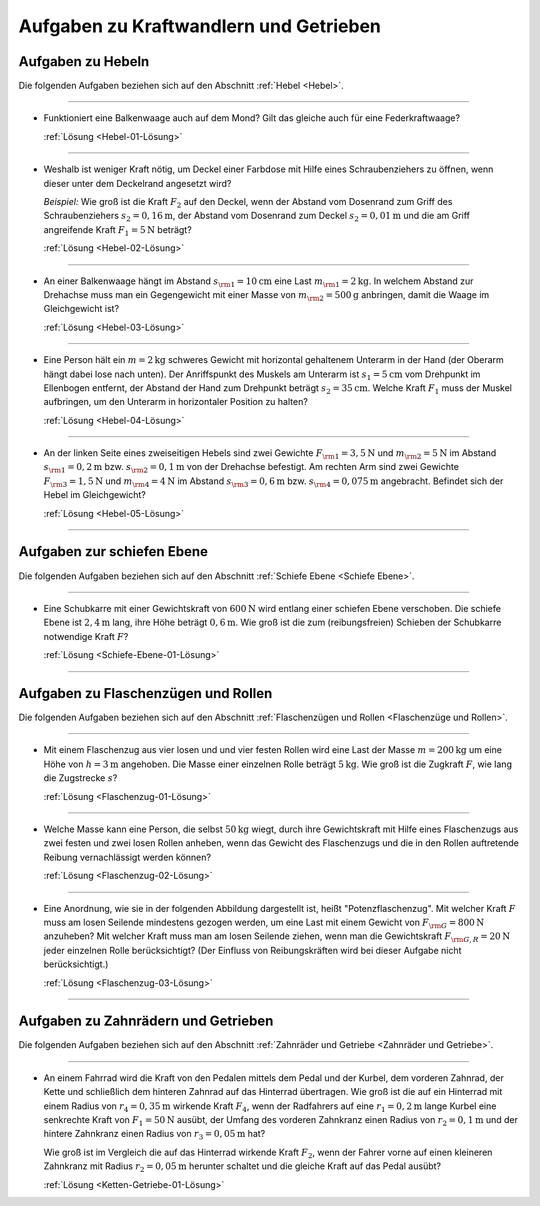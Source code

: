 
.. _Aufgaben zu Kraftwandlern und Getrieben:

Aufgaben zu Kraftwandlern und Getrieben
=======================================

.. _Aufgaben zu Hebeln:

Aufgaben zu Hebeln
------------------

Die folgenden Aufgaben beziehen sich auf den Abschnitt :ref:`Hebel
<Hebel>`.

----

.. _Hebel-01:

* Funktioniert eine Balkenwaage auch auf dem Mond? Gilt das gleiche auch für
  eine Federkraftwaage?

  :ref:`Lösung <Hebel-01-Lösung>`

----

.. _Hebel-02:

* Weshalb ist weniger Kraft nötig, um Deckel einer Farbdose mit Hilfe eines
  Schraubenziehers zu öffnen, wenn dieser unter dem Deckelrand angesetzt wird?

  *Beispiel:* Wie groß ist die Kraft :math:`F_2` auf den Deckel, wenn der Abstand vom
  Dosenrand zum Griff des Schraubenziehers :math:`s_2=\unit[0,16]{m}`, der Abstand
  vom Dosenrand zum Deckel :math:`s_2=\unit[0,01]{m}` und die am Griff
  angreifende Kraft :math:`F_1 = \unit[5]{N}` beträgt?

  :ref:`Lösung <Hebel-02-Lösung>`

----

.. _Hebel-03:

* An einer Balkenwaage hängt im Abstand :math:`s _{\rm{1}} = \unit[10]{cm}`
  eine Last :math:`m _{\rm{1}} = \unit[2]{kg}`. In welchem Abstand zur Drehachse
  muss man ein Gegengewicht mit einer Masse von :math:`m _{\rm{2}} =
  \unit[500]{g}` anbringen, damit die Waage im Gleichgewicht ist?

  :ref:`Lösung <Hebel-03-Lösung>`

----

.. _Hebel-04:

* Eine Person hält ein :math:`m = \unit[2]{kg}` schweres Gewicht mit horizontal
  gehaltenem Unterarm in der Hand (der Oberarm hängt dabei lose nach unten). Der
  Anriffspunkt des Muskels am Unterarm ist :math:`s_1 = \unit[5]{cm}` vom
  Drehpunkt im Ellenbogen entfernt, der Abstand der Hand zum Drehpunkt beträgt
  :math:`s_2 = \unit[35]{cm}`. Welche Kraft :math:`F_1` muss der Muskel
  aufbringen, um den Unterarm in horizontaler Position zu halten?

  :ref:`Lösung <Hebel-04-Lösung>`

----

.. _Hebel-05:

* An der linken Seite eines zweiseitigen Hebels sind zwei Gewichte :math:`F
  _{\rm{1}} = \unit[3,5]{N}` und :math:`m _{\rm{2}} = \unit[5]{N}` im Abstand
  :math:`s _{\rm{1}} = \unit[0,2]{m}` bzw. :math:`s _{\rm{2}} = \unit[0,1]{m}`
  von der Drehachse befestigt. Am rechten Arm sind zwei Gewichte :math:`F
  _{\rm{3}} = \unit[1,5]{N}` und :math:`m _{\rm{4}} = \unit[4]{N}` im Abstand
  :math:`s _{\rm{3}} = \unit[0,6]{m}` bzw. :math:`s _{\rm{4}} = \unit[0,075]{m}`
  angebracht. Befindet sich der Hebel im Gleichgewicht?

  :ref:`Lösung <Hebel-05-Lösung>`

----

.. _Aufgaben zur schiefen Ebene:

Aufgaben zur schiefen Ebene
---------------------------

Die folgenden Aufgaben beziehen sich auf den Abschnitt :ref:`Schiefe Ebene
<Schiefe Ebene>`.

----

.. _Schiefe-Ebene-01:

* Eine Schubkarre mit einer Gewichtskraft von :math:`\unit[600]{N}` wird
  entlang einer schiefen Ebene verschoben. Die schiefe Ebene ist
  :math:`\unit[2,4]{m}` lang, ihre Höhe beträgt :math:`\unit[0,6]{m}`. Wie
  groß ist die zum (reibungsfreien) Schieben der Schubkarre notwendige Kraft
  :math:`F`?

  :ref:`Lösung <Schiefe-Ebene-01-Lösung>`

----


.. _Aufgaben zu Flaschenzügen und Rollen:

Aufgaben zu Flaschenzügen und Rollen
------------------------------------

Die folgenden Aufgaben beziehen sich auf den Abschnitt :ref:`Flaschenzügen und
Rollen <Flaschenzüge und Rollen>`.

----

.. _Flaschenzug-01:

* Mit einem Flaschenzug aus vier losen und und vier festen Rollen wird eine
  Last der Masse :math:`m=\unit[200]{kg}` um eine Höhe von :math:`h =
  \unit[3]{m}` angehoben. Die Masse einer einzelnen Rolle beträgt
  :math:`\unit[5]{kg}`. Wie groß ist die Zugkraft :math:`F`, wie lang die
  Zugstrecke :math:`s`?

  :ref:`Lösung <Flaschenzug-01-Lösung>`

----

.. _Flaschenzug-02:

* Welche Masse kann eine Person, die selbst :math:`\unit[50]{kg}` wiegt, durch
  ihre Gewichtskraft mit Hilfe eines Flaschenzugs aus zwei festen und zwei losen
  Rollen anheben, wenn das Gewicht des Flaschenzugs und die in den Rollen
  auftretende Reibung vernachlässigt werden können?

  :ref:`Lösung <Flaschenzug-02-Lösung>`

----

.. _Flaschenzug-03:

* Eine Anordnung, wie sie in der folgenden Abbildung dargestellt ist, heißt
  "Potenzflaschenzug". Mit welcher Kraft :math:`F` muss am losen Seilende
  mindestens gezogen werden, um eine Last mit einem Gewicht von :math:`F
  _{\rm{G}} = \unit[800]{N}` anzuheben? Mit welcher Kraft muss man am losen
  Seilende ziehen, wenn man die Gewichtskraft :math:`F _{\rm{G,R}} =
  \unit[20]{N}` jeder einzelnen Rolle berücksichtigt? (Der Einfluss von
  Reibungskräften wird bei dieser Aufgabe nicht berücksichtigt.)

  .. image:: ../../pics/mechanik/kraftwandler-und-getriebe/potenzflaschenzug-aufgabe.png
      :align: center
      :width: 33%

  :ref:`Lösung <Flaschenzug-03-Lösung>`

..  Inwiefern findet das Flaschenzug-Prinzip auch bei Schnürsenkeln Anwendung?
..  Wieso ist in diesem Fall die Reibung an den Oesen nicht unerwünscht?

----


.. _Aufgaben zu Zahnrädern und Getrieben:

Aufgaben zu Zahnrädern und Getrieben
------------------------------------

Die folgenden Aufgaben beziehen sich auf den Abschnitt :ref:`Zahnräder und
Getriebe <Zahnräder und Getriebe>`.

----

.. _Ketten-Getriebe-01:

* An einem Fahrrad wird die Kraft von den Pedalen mittels dem Pedal und der
  Kurbel, dem vorderen Zahnrad, der Kette und schließlich dem hinteren Zahnrad
  auf das Hinterrad übertragen. Wie groß ist die auf ein Hinterrad mit einem
  Radius von :math:`r_4 = \unit[0,35]{m}` wirkende Kraft :math:`F_4`, wenn der
  Radfahrers auf eine :math:`r_1 = \unit[0,2]{m}` lange Kurbel eine senkrechte
  Kraft von :math:`F_1 = \unit[50]{N}` ausübt, der Umfang des vorderen
  Zahnkranz einen Radius von :math:`r_2 = \unit[0,1]{m}` und der hintere
  Zahnkranz einen Radius von :math:`r_3 = \unit[0,05]{m}` hat?

  .. image:: ../../pics/mechanik/kraftwandler-und-getriebe/getriebe-gangschaltung-fahrrad.png
      :name: fig-gangschaltung-fahrrad
      :alt:  fig-gangschaltung-fahrrad
      :align: center
      :width: 60%

  .. only:: html

     .. centered:: :download:`SVG: Zahnrad-Getriebe
          <../../pics/mechanik/kraftwandler-und-getriebe/getriebe-gangschaltung-fahrrad.svg>`

  Wie groß ist im Vergleich die auf das Hinterrad wirkende Kraft :math:`F_2`,
  wenn der Fahrer vorne auf einen kleineren Zahnkranz mit Radius :math:`r_2 =
  \unit[0,05]{m}` herunter schaltet und die gleiche Kraft auf das Pedal ausübt?

  :ref:`Lösung <Ketten-Getriebe-01-Lösung>`

.. raw:: latex

    \rule{\linewidth}{0.5pt}

.. raw:: html

    <hr/>

.. only:: html

    :ref:`Zurück zum Skript <Kraftwandler und Getriebe>`

